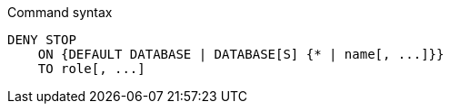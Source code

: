 .Command syntax
[source, cypher]
-----
DENY STOP
    ON {DEFAULT DATABASE | DATABASE[S] {* | name[, ...]}}
    TO role[, ...]
-----
